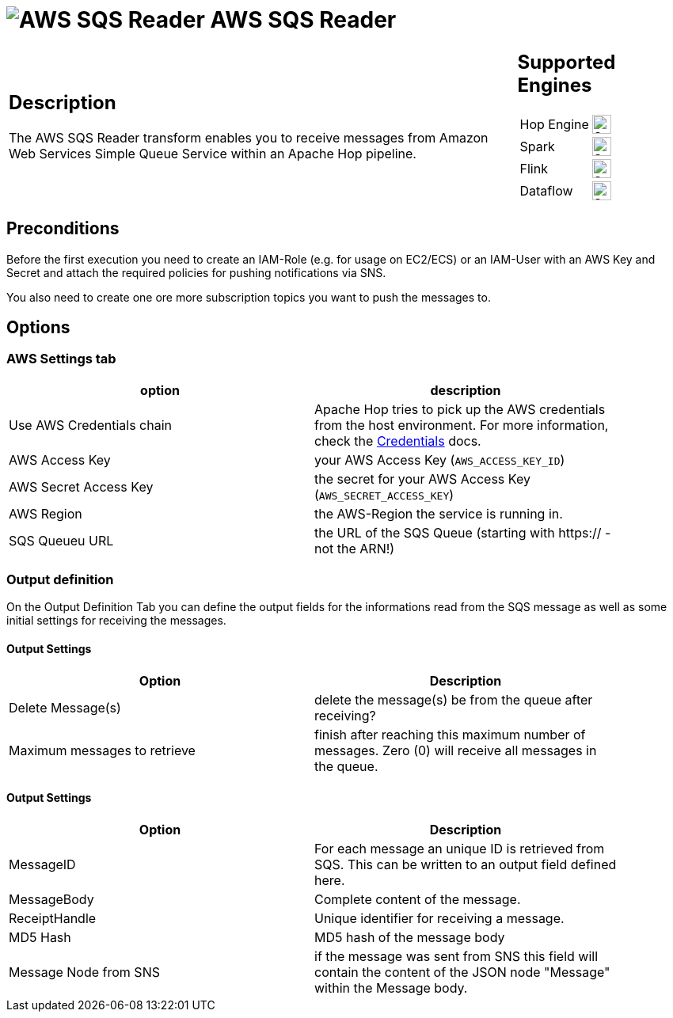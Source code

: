 ////
Licensed to the Apache Software Foundation (ASF) under one
or more contributor license agreements.  See the NOTICE file
distributed with this work for additional information
regarding copyright ownership.  The ASF licenses this file
to you under the Apache License, Version 2.0 (the
"License"); you may not use this file except in compliance
with the License.  You may obtain a copy of the License at
  http://www.apache.org/licenses/LICENSE-2.0
Unless required by applicable law or agreed to in writing,
software distributed under the License is distributed on an
"AS IS" BASIS, WITHOUT WARRANTIES OR CONDITIONS OF ANY
KIND, either express or implied.  See the License for the
specific language governing permissions and limitations
under the License.
////
:documentationPath: /pipeline/transforms/
:language: en_US
:description: The AWS SQS Reader transform enables you to receive messages from Amazon Web Services Simple Queue Service within an Apache Hop pipeline.

= image:transforms/icons/aws-sqs.svg[AWS SQS Reader, role="image-doc-icon"] AWS SQS Reader

[%noheader,cols="3a,1a", role="table-no-borders" ]
|===
|
== Description

The AWS SQS Reader transform enables you to receive messages from Amazon Web Services Simple Queue Service within an Apache Hop pipeline.
|
== Supported Engines
[%noheader,cols="2,1a",frame=none, role="table-supported-engines"]
!===
!Hop Engine! image:check_mark.svg[Supported, 24]
!Spark! image:question_mark.svg[Supported, 24]
!Flink! image:question_mark.svg[Supported, 24]
!Dataflow! image:question_mark.svg[Supported, 24]
!===
|===

== Preconditions

Before the first execution you need to create an IAM-Role (e.g. for usage on EC2/ECS) or an IAM-User with an AWS Key and Secret and attach the required policies for pushing notifications via SNS.

You also need to create one ore more subscription topics you want to push the messages to.

== Options

=== AWS Settings tab

[options="header", width="90%"]
|===
|option|description
|Use AWS Credentials chain|Apache Hop tries to pick up the AWS credentials from the host environment. For more information, check the https://docs.aws.amazon.com/sdk-for-java/v1/developer-guide/credentials.html[Credentials] docs.
|AWS Access Key|your AWS Access Key (`AWS_ACCESS_KEY_ID`)
|AWS Secret Access Key|the secret for your AWS Access Key (`AWS_SECRET_ACCESS_KEY`)
|AWS Region|the AWS-Region the service is running in.
|SQS Queueu URL|the URL of the SQS Queue (starting with https:// - not the ARN!)
|===

=== Output definition

On the Output Definition Tab you can define the output fields for the informations read from the SQS message as well as some initial settings for receiving the messages.

==== Output Settings

[options="header", width="90%"]
|===
|Option|Description
|Delete Message(s)|delete the message(s) be from the queue after receiving?
|Maximum messages to retrieve|finish after reaching this maximum number of messages. Zero (0) will receive all messages in the queue.
|===

==== Output Settings

[options="header", width="90%"]
|===
|Option|Description
|MessageID|For each message an unique ID is retrieved from SQS. This can be written to an output field defined here.
|MessageBody|Complete content of the message.
|ReceiptHandle|Unique identifier for receiving a message.
|MD5 Hash|MD5 hash of the message body
|Message Node from SNS|if the message was sent from SNS this field will contain the content of the JSON node "Message" within the Message body.
|===